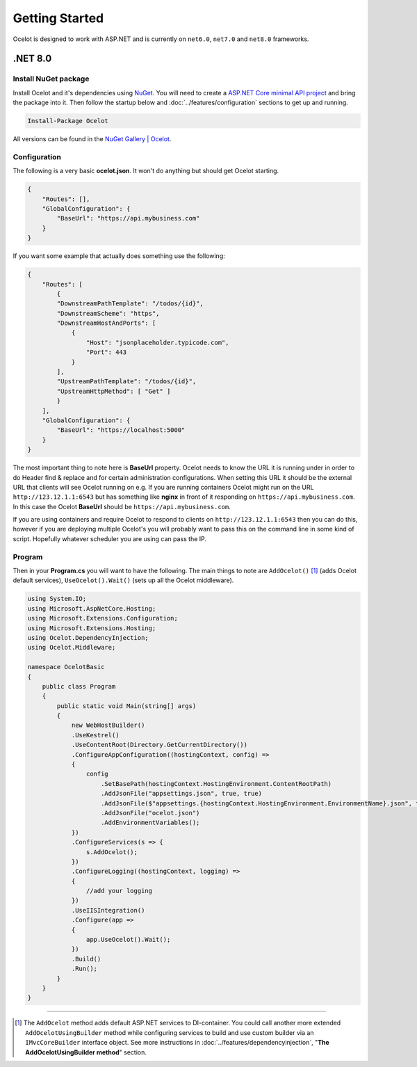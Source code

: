 Getting Started
===============

Ocelot is designed to work with ASP.NET and is currently on ``net6.0``, ``net7.0`` and ``net8.0`` frameworks.

.NET 8.0
--------

Install NuGet package
^^^^^^^^^^^^^^^^^^^^^

Install Ocelot and it's dependencies using `NuGet <https://www.nuget.org/>`_.
You will need to create a `ASP.NET Core minimal API project <https://learn.microsoft.com/en-us/aspnet/core/tutorials/min-web-api>`_ and bring the package into it.
Then follow the startup below and :doc:`../features/configuration` sections to get up and running.

.. code-block:: powershell

   Install-Package Ocelot

All versions can be found in the `NuGet Gallery | Ocelot <https://www.nuget.org/packages/Ocelot/>`_.

Configuration
^^^^^^^^^^^^^

The following is a very basic **ocelot.json**. It won't do anything but should get Ocelot starting.

.. code-block:: json

    {
        "Routes": [],
        "GlobalConfiguration": {
            "BaseUrl": "https://api.mybusiness.com"
        }
    }

If you want some example that actually does something use the following:

.. code-block:: json

    {
        "Routes": [
            {
            "DownstreamPathTemplate": "/todos/{id}",
            "DownstreamScheme": "https",
            "DownstreamHostAndPorts": [
                {
                    "Host": "jsonplaceholder.typicode.com",
                    "Port": 443
                }
            ],
            "UpstreamPathTemplate": "/todos/{id}",
            "UpstreamHttpMethod": [ "Get" ]
            }
        ],
        "GlobalConfiguration": {
            "BaseUrl": "https://localhost:5000"
        }
    }

The most important thing to note here is **BaseUrl** property.
Ocelot needs to know the URL it is running under in order to do Header find & replace and for certain administration configurations.
When setting this URL it should be the external URL that clients will see Ocelot running on e.g.
If you are running containers Ocelot might run on the URL ``http://123.12.1.1:6543`` but has something like **nginx** in front of it responding on ``https://api.mybusiness.com``.
In this case the Ocelot **BaseUrl** should be ``https://api.mybusiness.com``. 

If you are using containers and require Ocelot to respond to clients on ``http://123.12.1.1:6543`` then you can do this,
however if you are deploying multiple Ocelot's you will probably want to pass this on the command line in some kind of script.
Hopefully whatever scheduler you are using can pass the IP.

Program
^^^^^^^

Then in your **Program.cs** you will want to have the following.
The main things to note are ``AddOcelot()`` [#f1]_ (adds Ocelot default services), ``UseOcelot().Wait()`` (sets up all the Ocelot middleware).

.. code-block:: csharp

    using System.IO;
    using Microsoft.AspNetCore.Hosting;
    using Microsoft.Extensions.Configuration;
    using Microsoft.Extensions.Hosting;
    using Ocelot.DependencyInjection;
    using Ocelot.Middleware;

    namespace OcelotBasic
    {
        public class Program
        {
            public static void Main(string[] args)
            {
                new WebHostBuilder()
                .UseKestrel()
                .UseContentRoot(Directory.GetCurrentDirectory())
                .ConfigureAppConfiguration((hostingContext, config) =>
                {
                    config
                        .SetBasePath(hostingContext.HostingEnvironment.ContentRootPath)
                        .AddJsonFile("appsettings.json", true, true)
                        .AddJsonFile($"appsettings.{hostingContext.HostingEnvironment.EnvironmentName}.json", true, true)
                        .AddJsonFile("ocelot.json")
                        .AddEnvironmentVariables();
                })
                .ConfigureServices(s => {
                    s.AddOcelot();
                })
                .ConfigureLogging((hostingContext, logging) =>
                {
                    //add your logging
                })
                .UseIISIntegration()
                .Configure(app =>
                {
                    app.UseOcelot().Wait();
                })
                .Build()
                .Run();
            }
        }
    }

""""

.. [#f1] The ``AddOcelot`` method adds default ASP.NET services to DI-container. You could call another more extended ``AddOcelotUsingBuilder`` method while configuring services to build and use custom builder via an ``IMvcCoreBuilder`` interface object. See more instructions in :doc:`../features/dependencyinjection`, "**The AddOcelotUsingBuilder method**" section.
